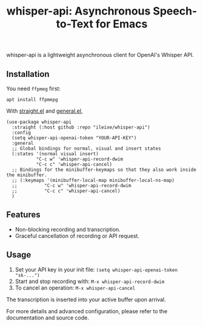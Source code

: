 #+title: whisper-api: Asynchronous Speech-to-Text for Emacs

whisper-api is a lightweight asynchronous client for OpenAI's Whisper API.

** Installation

You need =ffpmeg= first:

=apt install ffpmepg=

With [[https://github.com/radian-software/straight.el][straight.el]] and [[https://github.com/noctuid/general.el][general.el]],

#+begin_src elisp
(use-package whisper-api
  :straight (:host github :repo "ileixe/whisper-api")
  :config
  (setq whisper-api-openai-token "YOUR-API-KEY")
  :general
  ;; Global bindings for normal, visual and insert states
  (:states '(normal visual insert)
           "C-c w" 'whisper-api-record-dwim
           "C-c c" 'whisper-api-cancel)
  ;; Bindings for the minibuffer-keymaps so that they also work inside the minibuffer.
  ;; (:keymaps '(minibuffer-local-map minibuffer-local-ns-map)
  ;;          "C-c w" 'whisper-api-record-dwim
  ;;          "C-c c" 'whisper-api-cancel)
  )
#+end_src

** Features
- Non-blocking recording and transcription.
- Graceful cancellation of recording or API request.

** Usage
1. Set your API key in your init file: =(setq whisper-api-openai-token "sk-...")=
2. Start and stop recording with: =M-x whisper-api-record-dwim=
3. To cancel an operation: =M-x whisper-api-cancel=

The transcription is inserted into your active buffer upon arrival.

For more details and advanced configuration, please refer to the documentation
and source code.
